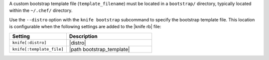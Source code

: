 .. The contents of this file are included in multiple topics.
.. This file describes a command or a sub-command for Knife.
.. This file should not be changed in a way that hinders its ability to appear in multiple documentation sets.


A custom bootstrap template file (``template_filename``) must be located in a ``bootstrap/`` directory, typically located within the ``~/.chef/`` directory.

Use the ``--distro`` option with the ``knife bootstrap`` subcommand to specify the bootstrap template file. This location is configurable when the following settings are added to the |knife rb| file:

.. list-table::
   :widths: 200 300
   :header-rows: 1

   * - Setting
     - Description
   * - ``knife[:distro]``
     - |distro|
   * - ``knife[:template_file]``
     - |path bootstrap_template|

